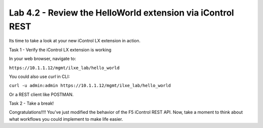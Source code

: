 Lab 4.2 - Review the HelloWorld extension via iControl REST
-----------------------------------------------------------

Its time to take a look at your new iControl LX extension in action.


Task 1 - Verify the iControl LX extension is working

In your web browser, navigate to:

``https://10.1.1.12/mgmt/ilxe_lab/hello_world``


You could also use `curl` in CLI:

``curl -u admin:admin https://10.1.1.12/mgmt/ilxe_lab/hello_world``

Or a REST client like POSTMAN.


Task 2 - Take a break!

Congratulations!!!! You've just modified the behavior of the F5 iControl
REST API. Now, take a moment to think about what workflows you could implement
to make life easier.
